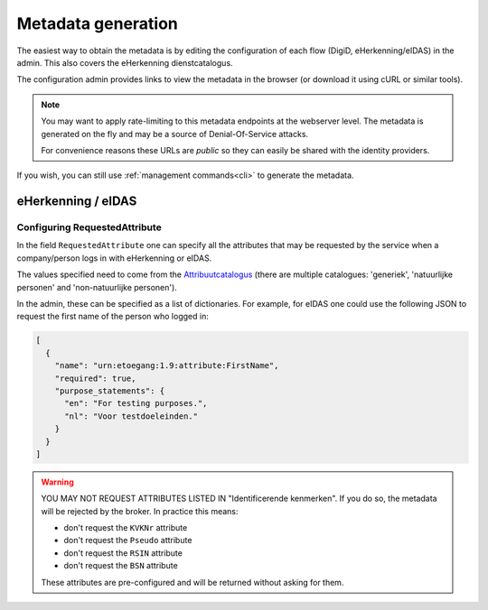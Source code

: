 .. _metadata:

===================
Metadata generation
===================

The easiest way to obtain the metadata is by editing the configuration of each
flow (DigiD, eHerkenning/eIDAS) in the admin. This also covers the eHerkenning
dienstcatalogus.

The configuration admin provides links to view the metadata in the browser (or
download it using cURL or similar tools).

.. note:: You may want to apply rate-limiting to this metadata endpoints at the
   webserver level. The metadata is generated on the fly and may be a source of
   Denial-Of-Service attacks.

   For convenience reasons these URLs are *public* so they can easily be shared with
   the identity providers.

If you wish, you can still use :ref:`management commands<cli>` to generate the metadata.

eHerkenning / eIDAS
-------------------

.. _metadata_requested_attributes:

Configuring RequestedAttribute
^^^^^^^^^^^^^^^^^^^^^^^^^^^^^^

In the field ``RequestedAttribute`` one can specify all the attributes that may be
requested by the service when a company/person logs in with eHerkenning or eIDAS.

The values specified need to come from the Attribuutcatalogus_ (there are multiple
catalogues: 'generiek', 'natuurlijke personen' and 'non-natuurlijke personen').

In the admin, these can be specified as a list of dictionaries. For example, for eIDAS
one could use the following JSON to request the first name of the person who logged in:

.. code-block:: json

   [
     {
       "name": "urn:etoegang:1.9:attribute:FirstName",
       "required": true,
       "purpose_statements": {
         "en": "For testing purposes.",
         "nl": "Voor testdoeleinden."
       }
     }
   ]

.. warning:: YOU MAY NOT REQUEST ATTRIBUTES LISTED IN "Identificerende kenmerken". If
   you do so, the metadata will be rejected by the broker. In practice this means:

   * don't request the ``KVKNr`` attribute
   * don't request the ``Pseudo`` attribute
   * don't request the ``RSIN`` attribute
   * don't request the ``BSN`` attribute

   These attributes are pre-configured and will be returned without asking for them.

.. _Attribuutcatalogus: https://afsprakenstelsel.etoegang.nl/Startpagina/as/attribuutcatalogus
